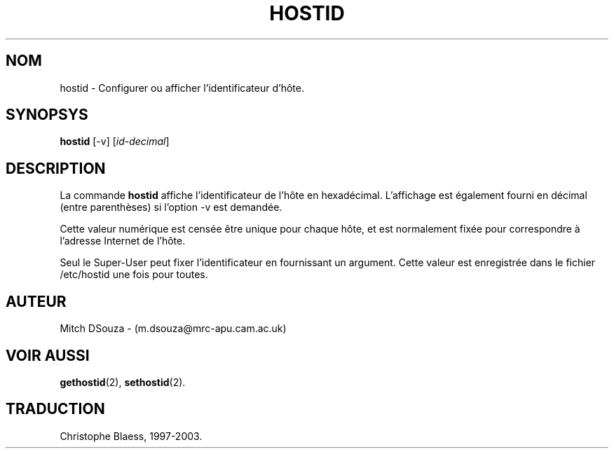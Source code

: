 .\"
.\" Traduction 08/06/1997 par Christophe Blaess (ccb@club-internet.fr)
.\"
.\" MàJ 30/07/2003 coreutils-4.5.3
.TH HOSTID 1 "30 juillet 2003" coreutils "Manuel de l utilisateur Linux"
.SH NOM
hostid \- Configurer ou afficher l'identificateur d'hôte.
.SH SYNOPSYS
.B hostid
[\-v] [\|\fIid-decimal\fR\|]
.SH DESCRIPTION
La commande
.B hostid
affiche l'identificateur de l'hôte en hexadécimal. L'affichage est
également fourni en décimal (entre parenthèses) si l'option \-v
est demandée.

Cette valeur numérique est censée être unique pour chaque hôte, et
est normalement fixée pour correspondre à l'adresse Internet de l'hôte.

Seul le Super-User peut fixer l'identificateur en fournissant un argument.
Cette valeur est enregistrée dans le fichier /etc/hostid une fois pour
toutes.

.SH AUTEUR
Mitch DSouza - (m.dsouza@mrc-apu.cam.ac.uk)

.SH "VOIR AUSSI"
.BR gethostid (2),
.BR sethostid (2).

.SH TRADUCTION
Christophe Blaess, 1997-2003.
